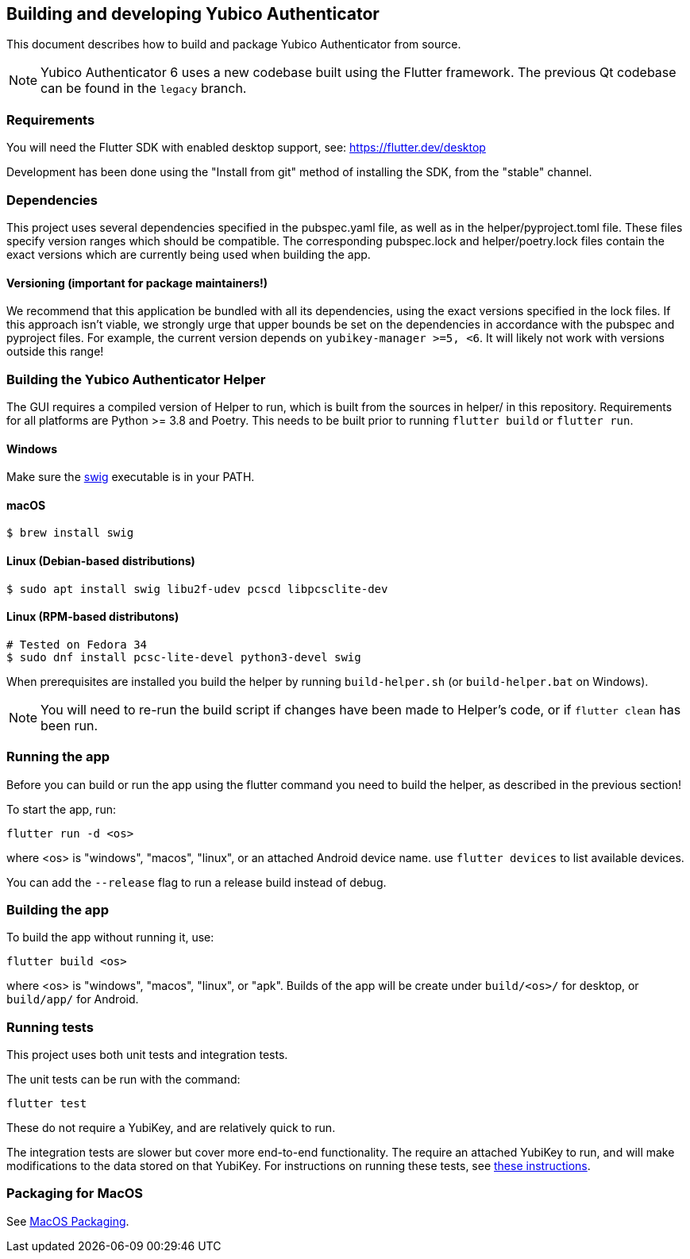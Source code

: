 == Building and developing Yubico Authenticator
This document describes how to build and package Yubico Authenticator from
source.

NOTE: Yubico Authenticator 6 uses a new codebase built using the Flutter
framework. The previous Qt codebase can be found in the `legacy` branch.

=== Requirements
You will need the Flutter SDK with enabled desktop support, see:
https://flutter.dev/desktop

Development has been done using the "Install from git" method of installing the
SDK, from the "stable" channel.

=== Dependencies
This project uses several dependencies specified in the pubspec.yaml file, as
well as in the helper/pyproject.toml file. These files specify version ranges
which should be compatible. The corresponding pubspec.lock and
helper/poetry.lock files contain the exact versions which are currently being
used when building the app.

==== Versioning (important for package maintainers!)
We recommend that this application be bundled with all its dependencies, using
the exact versions specified in the lock files. If this approach isn't viable,
we strongly urge that upper bounds be set on the dependencies in accordance
with the pubspec and pyproject files. For example, the current version depends
on `yubikey-manager >=5, <6`. It will likely not work with versions outside
this range!

=== Building the Yubico Authenticator Helper
The GUI requires a compiled version of Helper to run, which is built from the
sources in helper/ in this repository. Requirements for all platforms are
Python >= 3.8 and Poetry. This needs to be built prior to running
`flutter build` or `flutter run`.

==== Windows

Make sure the http://www.swig.org/[swig] executable is in your PATH.

==== macOS

    $ brew install swig

==== Linux (Debian-based distributions)

    $ sudo apt install swig libu2f-udev pcscd libpcsclite-dev

==== Linux (RPM-based distributons)

    # Tested on Fedora 34
    $ sudo dnf install pcsc-lite-devel python3-devel swig

When prerequisites are installed you build the helper by running `build-helper.sh`
(or `build-helper.bat` on Windows).

NOTE: You will need to re-run the build script if changes have been made to
Helper's code, or if `flutter clean` has been run.

=== Running the app
Before you can build or run the app using the flutter command you need to build
the helper, as described in the previous section!

To start the app, run:

  flutter run -d <os>

where <os> is "windows", "macos", "linux", or an attached Android device name.
use `flutter devices` to list available devices.

You can add the `--release` flag to run a release build instead of debug.

=== Building the app
To build the app without running it, use:

  flutter build <os>

where <os> is "windows", "macos", "linux", or "apk".
Builds of the app will be create under `build/<os>/` for desktop, or
`build/app/` for Android.

=== Running tests
This project uses both unit tests and integration tests.

The unit tests can be run with the command:

  flutter test

These do not require a YubiKey, and are relatively quick to run.

The integration tests are slower but cover more end-to-end functionality. The
require an attached YubiKey to run, and will make modifications to the data
stored on that YubiKey. For instructions on running these tests, see
link:../integration_test/testdoc.adoc[these instructions].


=== Packaging for MacOS
See link:MacOS_Packaging.adoc[MacOS Packaging].
